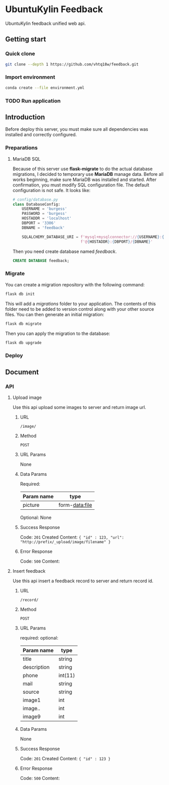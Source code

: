 * UbuntuKylin Feedback
UbuntuKylin feedback unified web api.
** Getting start
*** Quick clone
#+BEGIN_SRC sh
git clone --depth 1 https://github.com/vhtq18w/feedback.git
#+END_SRC
*** Import environment
#+BEGIN_SRC sh
conda create --file environment.yml
#+END_SRC
*** TODO Run application
** Introduction
Before deploy this server, you must make sure all dependencies was installed and
correctly configured.
*** Preparations
**** MariaDB SQL
Because of this server use *flask-migrate* to do the actual database migrations,
I decided to temporary use *MariaDB* manage data. Before all works beginning,
make sure MariaDB was installed and started.
After confirmation, you must modify SQL configuration file. The default
configuration is not safe. It looks like:
#+BEGIN_SRC python
# config/database.py
class DatabaseConfig:
    USERNAME = 'burgess'
    PASSWORD = 'burgess'
    HOSTADDR = 'localhost'
    DBPORT = '3306'
    DBNAME = 'feedback'

    SQLALCHEMY_DATABASE_URI = f'mysql+mysqlconnector://{USERNAME}:{PASSWORD}' \
                              f'@{HOSTADDR}:{DBPORT}/{DBNAME}'

#+END_SRC
Then you need create database named /feedback/.
#+BEGIN_SRC sql
CREATE DATABASE feedback;
#+END_SRC
*** Migrate
You can create a migration repository with the following command:
#+BEGIN_SRC sh
flask db init
#+END_SRC
This will add a /migrations/ folder to your application. The contents of this
folder need to be added to version control along with your other source files.
You can then generate an initial migration:
#+BEGIN_SRC sh
flask db migrate
#+END_SRC
Then you can apply the migration to the database:
#+BEGIN_SRC sh
flask db upgrade
#+END_SRC
*** Deploy
** Document
*** API
**** Upload image
Use this api upload some images to server and return image url.
***** URL
~/image/~
***** Method
~POST~
***** URL Params
None
***** Data Params
Required:
| Param name | type           |
|------------+----------------|
| picture    | form-data:file |

Optional:
None
***** Success Response
Code: ~201~ Created
Content: ~{ "id" : 123, "url": "http://prefix/_upload/image/filename" }~
***** Error Response
Code: ~500~
Content:
**** Insert feedback
Use this api insert a feedback record to server and return record id.
***** URL
~/record/~
***** Method
~POST~
***** URL Params
required:
optional:
| Param name  | type    |
|-------------+---------|
| title       | string  |
| description | string  |
| phone       | int(11) |
| mail        | string  |
| source      | string  |
| image1      | int     |
| image..     | int     |
| image9      | int     |

***** Data Params
None
***** Success Response
Code: ~201~ Created
Content: ~{ "id" : 123 }~
***** Error Response
Code: ~500~
Content:
